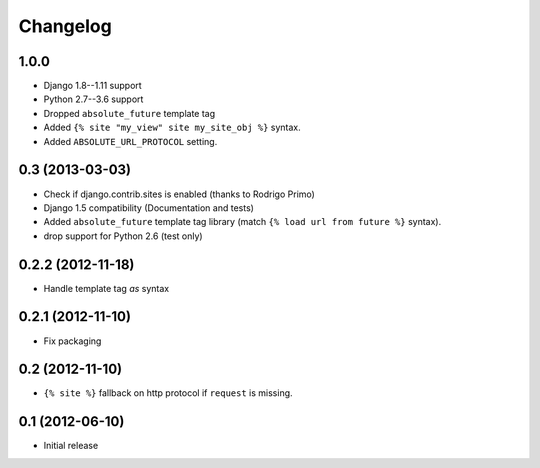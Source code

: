 Changelog
=========

1.0.0
-----

- Django 1.8--1.11 support
- Python 2.7--3.6 support
- Dropped ``absolute_future`` template tag
- Added ``{% site "my_view" site my_site_obj %}`` syntax.
- Added ``ABSOLUTE_URL_PROTOCOL`` setting.


0.3 (2013-03-03)
----------------

- Check if django.contrib.sites is enabled (thanks to Rodrigo Primo)
- Django 1.5 compatibility (Documentation and tests)
- Added ``absolute_future`` template tag library
  (match ``{% load url from future %}`` syntax).
- drop support for Python 2.6 (test only)


0.2.2 (2012-11-18)
------------------

- Handle template tag `as` syntax


0.2.1 (2012-11-10)
------------------

- Fix packaging


0.2 (2012-11-10)
----------------

- ``{% site %}`` fallback on http protocol if ``request`` is missing.


0.1 (2012-06-10)
----------------

- Initial release

